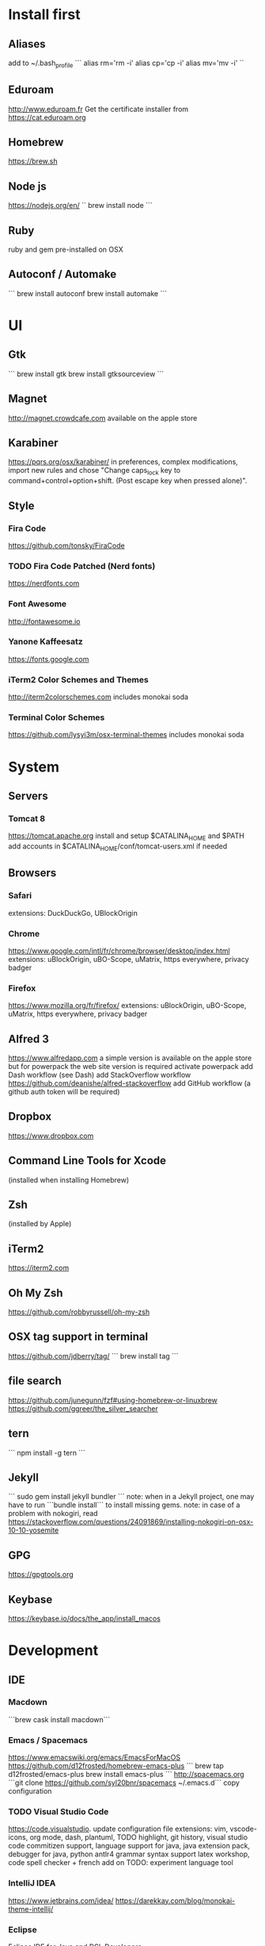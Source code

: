 * Install first
  :PROPERTIES:
  :ID:       551E18B2-42F3-422F-AD3C-5A47FF786734
  :END:

** Aliases
   :PROPERTIES:
   :ID:       42E7714D-DBCC-478C-BD6C-D1DDA262B640
   :END:
add to ~/.bash_profile
```
alias rm='rm -i'
alias cp='cp -i'
alias mv='mv -i'
``
** Eduroam
   :PROPERTIES:
   :ID:       A6FA24BF-0E8C-45E9-B638-47B7CC3CD401
   :END:
http://www.eduroam.fr
Get the certificate installer from https://cat.eduroam.org

** Homebrew
   :PROPERTIES:
   :ID:       8F85DD06-399F-45F0-8789-19A5C966792D
   :END:
https://brew.sh

** Node js
   :PROPERTIES:
   :ID:       94BE5CCB-ECC4-4DA4-9D30-C7A2DBEF4DA6
   :END:
https://nodejs.org/en/
``
brew install node
```

** Ruby
   :PROPERTIES:
   :ID:       40B4B235-5468-4071-AA82-CB5066F98ED3
   :END:
   ruby and gem pre-installed on OSX
** Autoconf / Automake
   :PROPERTIES:
   :ID:       D6566725-A104-4444-B336-86B2AC1CA40F
   :END:
```
brew install autoconf
brew install automake
```
* UI 
  :PROPERTIES:
  :ID:       891BE4BF-A32B-4405-944D-04072180CC38
  :END:

** Gtk
   :PROPERTIES:
   :ID:       2B7C34C9-CCEC-4BEC-85D3-BAFF1C47E116
   :END:
```
brew install gtk
brew install gtksourceview
```
** Magnet
   :PROPERTIES:
   :ID:       3B9B6660-6181-4792-A3BD-52C1ABF812A3
   :END:
http://magnet.crowdcafe.com
available on the apple store

** Karabiner
   :PROPERTIES:
   :ID:       CA6B134F-C20B-4230-9583-92D86ADC837E
   :END:
https://pqrs.org/osx/karabiner/
in preferences, complex modifications, import new rules and chose
"Change caps_lock key to command+control+option+shift. (Post escape key when pressed alone)".

** Style
   :PROPERTIES:
   :ID:       020A923A-1B65-4CD6-B145-5E6C525607DF
   :END:

*** Fira Code
    :PROPERTIES:
    :ID:       CABF5F27-F0D3-41FF-9764-FA99960959E9
    :END:
https://github.com/tonsky/FiraCode

*** TODO Fira Code Patched (Nerd fonts)
    :PROPERTIES:
    :ID:       2742249E-A493-4467-9EEE-14E983560032
    :END:
https://nerdfonts.com

*** Font Awesome
    :PROPERTIES:
    :ID:       E7F20963-C3C2-4A4D-A5E7-5288716ACB93
    :END:
http://fontawesome.io
*** Yanone Kaffeesatz
    :PROPERTIES:
    :ID:       28650D78-3DE6-4F8E-AFD3-7D513DFC38C0
    :END:
https://fonts.google.com
*** iTerm2 Color Schemes and Themes
    :PROPERTIES:
    :ID:       621C9522-0693-4675-A130-5B80F49EF348
    :END:
http://iterm2colorschemes.com includes monokai soda

*** Terminal Color Schemes
    :PROPERTIES:
    :ID:       C7E8695D-DBA0-4F9F-9DAF-FE1FE9D95C1D
    :END:
https://github.com/lysyi3m/osx-terminal-themes includes monokai soda

* System 
  :PROPERTIES:
  :ID:       B6DEE1F5-2ADD-4307-9CBE-EB093FCB8650
  :END:

** Servers
   :PROPERTIES:
   :ID:       7023B86E-7F63-49EE-BFB6-9070B4D10681
   :END:
*** Tomcat 8
    :PROPERTIES:
    :ID:       6E9AAFB6-46FE-4CF4-94D4-E1311A4279FE
    :END:
https://tomcat.apache.org
install and setup $CATALINA_HOME and $PATH
add accounts in $CATALINA_HOME/conf/tomcat-users.xml if needed
** Browsers
   :PROPERTIES:
   :ID:       AE82FC8A-7DA5-4201-BD16-701AE7D69C38
   :END:

*** Safari
    :PROPERTIES:
    :ID:       C135F0D0-33E2-4D6B-BE40-E6084121356F
    :END:
extensions: DuckDuckGo, UBlockOrigin

*** Chrome
    :PROPERTIES:
    :ID:       A391C4E7-4BC8-4778-B3E7-83492247BD9C
    :END:
https://www.google.com/intl/fr/chrome/browser/desktop/index.html
extensions: uBlockOrigin, uBO-Scope, uMatrix, https everywhere, privacy badger

*** Firefox 
    :PROPERTIES:
    :ID:       F1BE8CE7-9DD5-4E3D-9445-4943A33068A1
    :END:
https://www.mozilla.org/fr/firefox/
extensions: uBlockOrigin, uBO-Scope, uMatrix, https everywhere, privacy badger

** Alfred 3
   :PROPERTIES:
   :ID:       4D041E50-32B3-44D3-B829-E64A953C7E02
   :END:
https://www.alfredapp.com
a simple version is available on the apple store but for powerpack the web site version is required
activate powerpack
add Dash workflow (see Dash)
add StackOverflow workflow https://github.com/deanishe/alfred-stackoverflow
add GitHub workflow (a github auth token will be required)
** Dropbox
   :PROPERTIES:
   :ID:       1CA48597-F903-449A-AE8F-2F30896392E7
   :END:
https://www.dropbox.com

** Command Line Tools for Xcode
   :PROPERTIES:
   :ID:       65FA8173-C3CC-468D-8060-D8345AF0ACEF
   :END:
(installed when installing Homebrew)

** Zsh
   :PROPERTIES:
   :ID:       46BBC570-26B2-4992-AA70-12BDBA4D487C
   :END:
(installed by Apple)

** iTerm2
   :PROPERTIES:
   :ID:       34475225-CEFC-451F-868A-FCC9E463227E
   :END:
https://iterm2.com

** Oh My Zsh
   :PROPERTIES:
   :ID:       4C0E4845-A7C6-4CCC-912E-1FFCACB6D86C
   :END:
https://github.com/robbyrussell/oh-my-zsh
** OSX tag support in terminal
   :PROPERTIES:
   :ID:       E65CFD10-4320-4197-87E0-EAC9D36AB1F8
   :END:
https://github.com/jdberry/tag/
```
brew install tag
```
** file search
   :PROPERTIES:
   :ID:       1D9C3FB0-D085-4A4A-A636-501C49F143D1
   :END:
https://github.com/junegunn/fzf#using-homebrew-or-linuxbrew
https://github.com/ggreer/the_silver_searcher

** tern
   :PROPERTIES:
   :ID:       0F497F14-8123-4D8D-8762-E60EE3B49C0B
   :END:
```
npm install -g tern
```

** Jekyll
   :PROPERTIES:
   :ID:       CE63AA15-6AFA-4627-B596-F5B1CED8B538
   :END:
   ```
   sudo gem install jekyll bundler
   ```
   note: when in a Jekyll project, one may have to run ```bundle install``` to install missing gems.
   note: in case of a problem with nokogiri, read https://stackoverflow.com/questions/24091869/installing-nokogiri-on-osx-10-10-yosemite
** GPG
   :PROPERTIES:
   :ID:       C3B4543B-A53B-4044-B7D3-A01B3DA216A2
   :END:
   https://gpgtools.org
** Keybase
   :PROPERTIES:
   :ID:       C7ACF4EF-A9DB-4115-B7B7-95887B873531
   :END:
   https://keybase.io/docs/the_app/install_macos
* Development
  :PROPERTIES:
  :ID:       0348B28A-FD9B-4798-BC6A-2DE033C3D08C
  :END:

** IDE
   :PROPERTIES:
   :ID:       BAE4E90D-6C84-4AC4-9505-2356B1118184
   :END:

*** Macdown
    :PROPERTIES:
    :ID:       A05BE607-6F8B-4ACD-BA3B-293269D7645A
    :END:
    ```brew cask install macdown```
*** Emacs / Spacemacs
    :PROPERTIES:
    :ID:       41FB041C-B277-4416-A197-2EA4C9EED84C
    :END:
https://www.emacswiki.org/emacs/EmacsForMacOS
https://github.com/d12frosted/homebrew-emacs-plus
```
brew tap d12frosted/emacs-plus
brew install emacs-plus
```
http://spacemacs.org
```git clone https://github.com/syl20bnr/spacemacs ~/.emacs.d```
copy configuration

*** TODO Visual Studio Code
    :PROPERTIES:
    :ID:       6F835014-B56A-4051-A40E-AD2BD2CE78DF
    :END:
https://code.visualstudio.
update configuration file
extensions:
vim, vscode-icons, org mode,
dash, plantuml,
TODO highlight, git history, visual studio code commitizen support,
language support for java, java extension pack, debugger for java, 
python
antlr4 grammar syntax support
latex workshop, code spell checker + french add on
TODO: experiment language tool

*** IntelliJ IDEA
    :PROPERTIES:
    :ID:       F9F58C52-8C65-475F-A0E0-25692E410E76
    :END:
https://www.jetbrains.com/idea/
https://darekkay.com/blog/monokai-theme-intellij/

*** Eclipse
    :PROPERTIES:
    :ID:       DD85E82E-9259-4E63-9AC2-E5EA9670ECC3
    :END:
Eclipse IDE for Java and DSL Developers
https://www.eclipse.org/downloads/eclipse-packages/

** VCS
   :PROPERTIES:
   :ID:       1C7067B8-5F79-466C-833A-D22C9457D530
   :END:
*** Git
    :PROPERTIES:
    :ID:       7D8BA40F-1BFA-4E1F-829D-D21604A3A960
    :END:
(installed by Apple)
.gitconfig and .gitignore_global configuration files

*** Hub
    :PROPERTIES:
    :ID:       799E235E-DCC0-4F1F-9473-11ED728C169C
    :END:
```
brew install hub

```
add to ~/.bash_profile
```
alias git=hub
```

*** Sourcetree
    :PROPERTIES:
    :ID:       682FC8C0-89CA-4C61-BAA1-7B105AC5BF05
    :END:
https://www.sourcetreeapp.com

*** Commitizen
    :PROPERTIES:
    :ID:       F392C85F-4CB7-43C8-95E7-704341ABEE00
    :END:
http://commitizen.github.io/cz-cli/
```
npm install -g commitizen
npm install -g cz-conventional-changelog
echo '{ "path": "cz-conventional-changelog" }' > ~/.czrc
```

** Build
   :PROPERTIES:
   :ID:       F784C008-A6DF-4F77-BC95-F1EB5D111BD6
   :END:
*** Gradle
    :PROPERTIES:
    :ID:       8F02DD14-8CF8-4885-8440-F28111C50146
    :END:
```brew install gradle```

*** Maven
    :PROPERTIES:
    :ID:       0A8D8CA4-03B2-4C74-9FB2-CEA25DAE5B40
    :END:
```brew install maven```

** Java
   :PROPERTIES:
   :ID:       445A88EE-02F5-4B45-B634-2F691A43C95F
   :END:
http://www.oracle.com/technetwork/java/javase/downloads/index.html
Java SE 8u152 

** Ocaml
   :PROPERTIES:
   :ID:       C5DFE343-14CA-422D-B96D-F68A359A788A
   :END:
```
brew install ocaml
brew install opam
cd $HOME
opam init
eval `opam config env`
opam install menhir
opam install ocamlgraph
opam install camlzip
opam install lablgtk
opam install conf-gtksourceview
```

** Haskell
   :PROPERTIES:
   :ID:       07404342-F9E8-4947-8523-ADF42CE87264
   :END:
*** Stack
    :PROPERTIES:
    :ID:       B571F1F6-9814-4A32-8A1F-7DF45C9BA04E
    :END:
https://docs.haskellstack.org/en/stable/README/
try ```brew install haskell-stack```
if it begins to compile all then rather use ```curl -sSL https://get.haskellstack.org/ | sh```
note that "The Homebrew formula and bottles are unofficial and lag slightly behind new Stack releases, but tend to be updated within a day or two.".
install GHC using ```stack setup```
*** Haskell tools
    :PROPERTIES:
    :ID:       EB8CB7A9-3D0D-4B35-BD0A-A0CC1102BCF7
    :END:
install apply-refact, hlint, hindent, stylish-haskell, hasktags, hoogle, ghc-mod, intero
this can be done using ```stack install <name>```
all is installed in ~/.local/bin so add this to your PATH 
*** Haskell layer for spacemacs
    :PROPERTIES:
    :ID:       57BE0BB9-11AD-455C-A195-D61392309EA0
    :END:
http://spacemacs.org/layers/+lang/haskell/README.html
see spacemacs configuration file
*** Haskell for Visual Studio Code
    :PROPERTIES:
    :ID:       C6EE8C03-DE54-4C16-8B4D-343B80E29299
    :END:
https://marketplace.visualstudio.com/items?itemName=Vans.haskero
install haskell syntax highlighting, haskell-linter, haskero, hindent format, hoogle-vscode, stylish-haskell,
** Python3
   :PROPERTIES:
   :ID:       44FC4058-9F9E-459A-B488-281161A7065E
   :END:
```brew install python3```

** Typescript
   :PROPERTIES:
   :ID:       0CF12C0A-3BAD-4066-8D96-2F6382D59EC5
   :END:
http://www.typescriptlang.org
```
npm i -g typescript
```
** Visual Studio Code development
   :PROPERTIES:
   :ID:       8175A9A0-B844-432D-9F20-DB0AB9C472D1
   :END:
```
npm i -g vsce
```
** JS libs
   :PROPERTIES:
   :ID:       A4E9A261-E1D3-4978-8DD0-C9EA1D188BA9
   :END:
*** railroad diagrams
    :PROPERTIES:
    :ID:       18314689-37C6-4461-80DE-41A3EE5E1B77
    :END:
```
npm i -g railroad-diagrams
```
*** d3
    :PROPERTIES:
    :ID:       B2818BE0-08CC-438B-ACFF-7D14096F274B
    :END:
```
npm i -g d3
```
*** antlr
    :PROPERTIES:
    :ID:       90A9FE48-9447-48A9-A3D7-16224C70FAF3
    :END:
```
brew install antlr
npm i -g antlr4-graps
npm i -g antlr4ts
```
** Dash
   :PROPERTIES:
   :ID:       F0CC925C-3678-4F9F-8525-49B29723EDF2
   :END:
https://kapeli.com/dash
activate licence
download docs
activate the Alfred workflow in preferences/integration
** PlantUML
   :PROPERTIES:
   :ID:       1C918CE0-DAF1-4709-A122-4FEFE434FEA5
   :END:
http://plantuml.com
```
brew install plantuml
```

* Formal
  :PROPERTIES:
  :ID:       A8F32837-F41D-41C8-88A6-8D5F24F9EE35
  :END:

** Coq
   :PROPERTIES:
   :ID:       13576DDD-FADC-497F-8709-BF097BB531A6
   :END:
```
brew install coq
```
** Z3
   :PROPERTIES:
   :ID:       4DEE7B06-0A2B-4BDC-8ECF-5CD58610375E
   :END:
```
brew install z3
```
** CVC4
   :PROPERTIES:
   :ID:       847D4E97-84F8-4D3C-836A-2B29F646D31C
   :END:
```
brew tap cvc4/cvc4
brew install cvc4/cvc4/cvc4
```
** Isabelle
   :PROPERTIES:
   :ID:       5A762924-821E-40D2-A654-844C3F36B9D8
   :END:
http://isabelle.in.tum.de (Isabelle2017)
```
export PATH=$PATH:/Applications/Isabelle2017.app/Isabelle/bin
```
TLAPS includes Isabelle2011 but it has an issue (warning wrt Java6 missing)

** Why3
   :PROPERTIES:
   :ID:       B92C2B0E-7E66-457E-9E38-D3D40A1516C9
   :END:
```
opam install why3
```
to configure after installation of provers:
```
rm /Users/pascalpoizat/.why3.conf
why3 config --detect
```

** TLA+
   :PROPERTIES:
   :ID:       6800B1EA-77F1-4674-888B-47EB628E65AD
   :END:
http://lamport.azurewebsites.net/tla/toolbox.html#downloading
http://tla.msr-inria.inria.fr/tlaps/content/Download/Binaries.html
in /usr/local/lib/tlaps/bin do ````rm -f z3 ; ln -f /usr/local/bin/z3 z3``

* Edition
  :PROPERTIES:
  :ID:       85799D9D-A7DA-4701-AC4C-FF0BE5201A83
  :END:

** LaTeX
   :PROPERTIES:
   :ID:       41D55C6F-CCF8-4364-A177-017458B2C540
   :END:
https://www.tug.org/mactex/mactex-download.html

* Bureautique
  :PROPERTIES:
  :ID:       716ADC57-A6D0-4BB6-82BB-B1E89A4E0E53
  :END:

** Libre Office
   :PROPERTIES:
   :ID:       F161A2CC-E7BC-4D21-9808-A5675A6784A6
   :END:
https://fr.libreoffice.org
https://extensions.libreoffice.org/extensions/libo_plantuml

** Omnigraffle
   :PROPERTIES:
   :ID:       EB26DCC8-72EA-4C9F-B66A-CBD069B3452D
   :END:
Achat via le site education puis https://www.omnigroup.com/download

* Fun
  :PROPERTIES:
  :ID:       BA68D0A2-A35D-4FD3-9DD4-57E8FDD0F464
  :END:

** mps-youtube
   :PROPERTIES:
   :ID:       21037F01-7229-476F-A0A5-AC5B993D5519
   :END:
https://github.com/mps-youtube/mps-youtube

** wallpapers
   :PROPERTIES:
   :ID:       ADEAA9F4-F6ED-4C35-99FC-0A7A08A61075
   :END:
http://www.simonstalenhag.se
